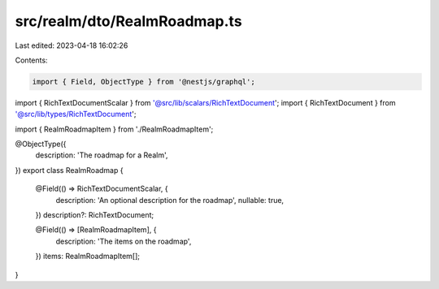 src/realm/dto/RealmRoadmap.ts
=============================

Last edited: 2023-04-18 16:02:26

Contents:

.. code-block:: ts

    import { Field, ObjectType } from '@nestjs/graphql';

import { RichTextDocumentScalar } from '@src/lib/scalars/RichTextDocument';
import { RichTextDocument } from '@src/lib/types/RichTextDocument';

import { RealmRoadmapItem } from './RealmRoadmapItem';

@ObjectType({
  description: 'The roadmap for a Realm',
})
export class RealmRoadmap {
  @Field(() => RichTextDocumentScalar, {
    description: 'An optional description for the roadmap',
    nullable: true,
  })
  description?: RichTextDocument;

  @Field(() => [RealmRoadmapItem], {
    description: 'The items on the roadmap',
  })
  items: RealmRoadmapItem[];
}


